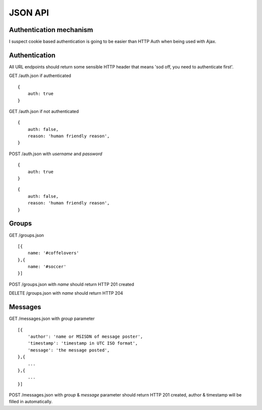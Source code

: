 JSON API
========

Authentication mechanism
------------------------

I suspect cookie based authentication is going to be easier than HTTP Auth when being used with Ajax.

Authentication
--------------

All URL endpoints should return some sensible HTTP header that means 'sod off, you need to authenticate first'.

GET /auth.json if authenticated

::

    {
        auth: true
    }

GET /auth.json if not authenticated

::

    {
        auth: false,
        reason: 'human friendly reason',
    }

POST /auth.json with `username` and `password`

::

    {
        auth: true
    }
    
::

    {
        auth: false,
        reason: 'human friendly reason',
    }


Groups
------

GET /groups.json

::

    [{
        name: '#coffelovers'
    },{
        name: '#soccer'
    }]


POST /groups.json with `name` should return HTTP 201 created

DELETE /groups.json with `name` should return HTTP 204


Messages
--------

GET /messages.json with `group` parameter

::

    [{
        'author': 'name or MSISDN of message poster',
        'timestamp': 'timestamp in UTC ISO format',
        'message': 'the message posted',
    },{
        ...
    },{
        ...
    }]

POST /messages.json with `group` & `message` parameter should return HTTP 201 created, author & timestamp will be filled in automatically.
